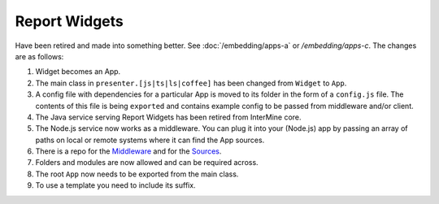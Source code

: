 Report Widgets
==============

.. versionadded:: 1.1

Have been retired and made into something better. See :doc:`/embedding/apps-a` or `/embedding/apps-c`. The changes are as follows:

1. Widget becomes an App.
2. The main class in ``presenter.[js|ts|ls|coffee]`` has been changed from ``Widget`` to ``App``.
3. A config file with dependencies for a particular App is moved to its folder in the form of a ``config.js`` file. The contents of this file is being ``exported`` and contains example config to be passed from middleware and/or client.
4. The Java service serving Report Widgets has been retired from InterMine core.
5. The Node.js service now works as a middleware. You can plug it into your (Node.js) app by passing an array of paths on local or remote systems where it can find the App sources.
6. There is a repo for the `Middleware <https://github.com/intermine/apps-a-middleware>`_ and for the `Sources <https://github.com/intermine/intermine-apps-a>`_.
7. Folders and modules are now allowed and can be required across.
8. The root ``App`` now needs to be exported from the main class.
9. To use a template you need to include its suffix.

